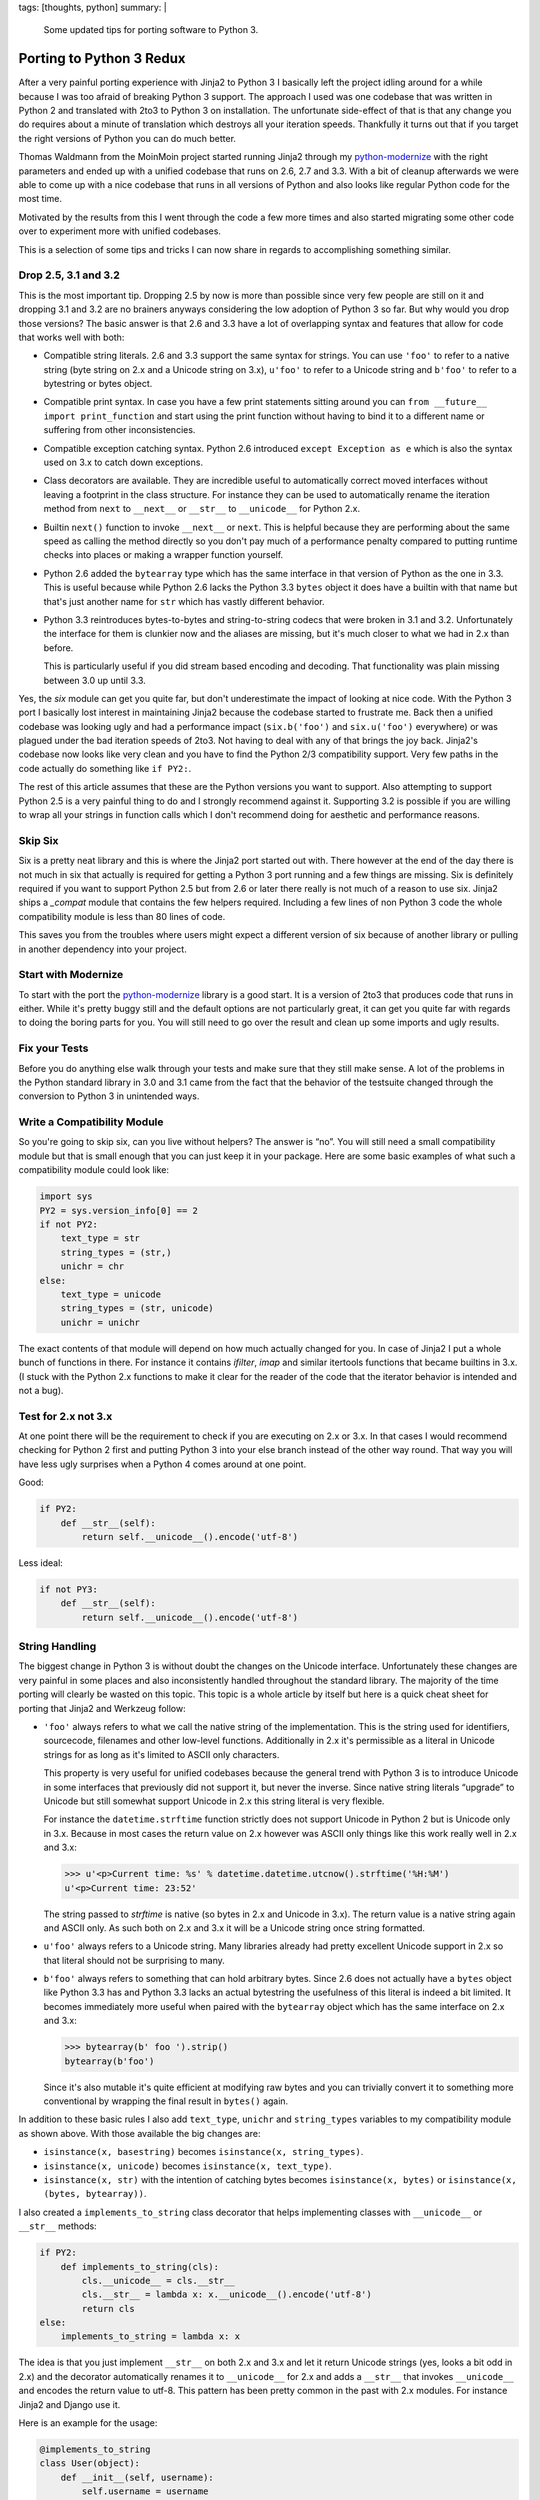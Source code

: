 tags: [thoughts, python]
summary: |
  Some updated tips for porting software to Python 3.

Porting to Python 3 Redux
=========================

After a very painful porting experience with Jinja2 to Python 3 I
basically left the project idling around for a while because I was too
afraid of breaking Python 3 support.  The approach I used was one codebase
that was written in Python 2 and translated with 2to3 to Python 3 on
installation.  The unfortunate side-effect of that is that any change you
do requires about a minute of translation which destroys all your
iteration speeds.  Thankfully it turns out that if you target the right
versions of Python you can do much better.

Thomas Waldmann from the MoinMoin project started running Jinja2 through
my `python-modernize <https://github.com/mitsuhiko/python-modernize>`_
with the right parameters and ended up with a unified codebase that runs
on 2.6, 2.7 and 3.3.  With a bit of cleanup afterwards we were able to
come up with a nice codebase that runs in all versions of Python and also
looks like regular Python code for the most time.

Motivated by the results from this I went through the code a few more
times and also started migrating some other code over to experiment more
with unified codebases.

This is a selection of some tips and tricks I can now share in regards to
accomplishing something similar.

Drop 2.5, 3.1 and 3.2
---------------------

This is the most important tip.  Dropping 2.5 by now is more than possible
since very few people are still on it and dropping 3.1 and 3.2 are no
brainers anyways considering the low adoption of Python 3 so far.  But why
would you drop those versions?  The basic answer is that 2.6 and 3.3 have
a lot of overlapping syntax and features that allow for code that works
well with both:

-   Compatible string literals.  2.6 and 3.3 support the same syntax for
    strings.  You can use ``'foo'`` to refer to a native string (byte
    string on 2.x and a Unicode string on 3.x), ``u'foo'`` to refer to a
    Unicode string and ``b'foo'`` to refer to a bytestring or bytes
    object.
-   Compatible print syntax.  In case you have a few print statements
    sitting around you can ``from __future__ import print_function`` and
    start using the print function without having to bind it to a
    different name or suffering from other inconsistencies.
-   Compatible exception catching syntax.  Python 2.6 introduced ``except
    Exception as e`` which is also the syntax used on 3.x to catch down
    exceptions.
-   Class decorators are available.  They are incredible useful to
    automatically correct moved interfaces without leaving a footprint in
    the class structure.  For instance they can be used to automatically
    rename the iteration method from ``next`` to ``__next__`` or
    ``__str__`` to ``__unicode__`` for Python 2.x.
-   Builtin ``next()`` function to invoke ``__next__`` or ``next``.  This
    is helpful because they are performing about the same speed as calling
    the method directly so you don't pay much of a performance penalty
    compared to putting runtime checks into places or making a wrapper
    function yourself.
-   Python 2.6 added the ``bytearray`` type which has the same interface
    in that version of Python as the one in 3.3.  This is useful because
    while Python 2.6 lacks the Python 3.3 ``bytes`` object it does have
    a builtin with that name but that's just another name for ``str``
    which has vastly different behavior.
-   Python 3.3 reintroduces bytes-to-bytes and string-to-string codecs
    that were broken in 3.1 and 3.2.  Unfortunately the interface for them
    is clunkier now and the aliases are missing, but it's much closer to
    what we had in 2.x than before.

    This is particularly useful if you did stream based encoding and
    decoding.  That functionality was plain missing between 3.0 up until
    3.3.

Yes, the `six` module can get you quite far, but don't underestimate the
impact of looking at nice code.  With the Python 3 port I basically lost
interest in maintaining Jinja2 because the codebase started to frustrate
me.  Back then a unified codebase was looking ugly and had a performance
impact (``six.b('foo')`` and ``six.u('foo')`` everywhere) or was plagued
under the bad iteration speeds of 2to3.  Not having to deal with any of
that brings the joy back.  Jinja2's codebase now looks like very clean and
you have to find the Python 2/3 compatibility support.  Very few paths in
the code actually do something like ``if PY2:``.

The rest of this article assumes that these are the Python versions you
want to support.  Also attempting to support Python 2.5 is a very painful
thing to do and I strongly recommend against it.  Supporting 3.2 is
possible if you are willing to wrap all your strings in function calls
which I don't recommend doing for aesthetic and performance reasons.

Skip Six
--------

Six is a pretty neat library and this is where the Jinja2 port started out
with.  There however at the end of the day there is not much in six that
actually is required for getting a Python 3 port running and a few things
are missing.  Six is definitely required if you want to support Python 2.5
but from 2.6 or later there really is not much of a reason to use six.
Jinja2 ships a `_compat` module that contains the few helpers required.
Including a few lines of non Python 3 code the whole compatibility module
is less than 80 lines of code.

This saves you from the troubles where users might expect a different
version of six because of another library or pulling in another dependency
into your project.

Start with Modernize
--------------------

To start with the port the `python-modernize`_ library is a good start.
It is a version of 2to3 that produces code that runs in either.  While
it's pretty buggy still and the default options are not particularly
great, it can get you quite far with regards to doing the boring parts for
you.  You will still need to go over the result and clean up some imports
and ugly results.

Fix your Tests
--------------

Before you do anything else walk through your tests and make sure that
they still make sense.  A lot of the problems in the Python standard
library in 3.0 and 3.1 came from the fact that the behavior of the
testsuite changed through the conversion to Python 3 in unintended ways.

Write a Compatibility Module
----------------------------

So you're going to skip six, can you live without helpers?  The answer is
“no”.  You will still need a small compatibility module but that is small
enough that you can just keep it in your package.  Here are some basic
examples of what such a compatibility module could look like:

.. sourcecode:: python

    import sys
    PY2 = sys.version_info[0] == 2
    if not PY2:
        text_type = str
        string_types = (str,)
        unichr = chr
    else:
        text_type = unicode
        string_types = (str, unicode)
        unichr = unichr

The exact contents of that module will depend on how much actually changed
for you.  In case of Jinja2 I put a whole bunch of functions in there.
For instance it contains `ifilter`, `imap` and similar itertools functions
that became builtins in 3.x.  (I stuck with the Python 2.x functions to
make it clear for the reader of the code that the iterator behavior is
intended and not a bug).

Test for 2.x not 3.x
--------------------

At one point there will be the requirement to check if you are executing
on 2.x or 3.x.  In that cases I would recommend checking for Python 2
first and putting Python 3 into your else branch instead of the other way
round.  That way you will have less ugly surprises when a Python 4 comes
around at one point.

Good:

.. sourcecode:: python

    if PY2:
        def __str__(self):
            return self.__unicode__().encode('utf-8')

Less ideal:

.. sourcecode:: python

    if not PY3:
        def __str__(self):
            return self.__unicode__().encode('utf-8')

String Handling
---------------

The biggest change in Python 3 is without doubt the changes on the Unicode
interface.  Unfortunately these changes are very painful in some places
and also inconsistently handled throughout the standard library.  The
majority of the time porting will clearly be wasted on this topic.  This
topic is a whole article by itself but here is a quick cheat sheet for
porting that Jinja2 and Werkzeug follow:

-   ``'foo'`` always refers to what we call the native string of the
    implementation.  This is the string used for identifiers, sourcecode,
    filenames and other low-level functions.  Additionally in 2.x it's
    permissible as a literal in Unicode strings for as long as it's
    limited to ASCII only characters.
    
    This property is very useful for unified codebases because the general
    trend with Python 3 is to introduce Unicode in some interfaces that
    previously did not support it, but never the inverse.  Since native
    string literals “upgrade” to Unicode but still somewhat support
    Unicode in 2.x this string literal is very flexible.
    
    For instance the ``datetime.strftime`` function strictly does not
    support Unicode in Python 2 but is Unicode only in 3.x.  Because in
    most cases the return value on 2.x however was ASCII only things like
    this work really well in 2.x and 3.x:

    .. sourcecode:: pycon

        >>> u'<p>Current time: %s' % datetime.datetime.utcnow().strftime('%H:%M')
        u'<p>Current time: 23:52'

    The string passed to `strftime` is native (so bytes in 2.x and Unicode
    in 3.x).  The return value is a native string again and ASCII only.
    As such both on 2.x and 3.x it will be a Unicode string once string
    formatted.

-   ``u'foo'`` always refers to a Unicode string.  Many libraries already
    had pretty excellent Unicode support in 2.x so that literal should not
    be surprising to many.

-   ``b'foo'`` always refers to something that can hold arbitrary bytes.
    Since 2.6 does not actually have a ``bytes`` object like Python 3.3
    has and Python 3.3 lacks an actual bytestring the usefulness of this
    literal is indeed a bit limited.  It becomes immediately more useful
    when paired with the ``bytearray`` object which has the same interface
    on 2.x and 3.x:

    .. sourcecode:: pycon

        >>> bytearray(b' foo ').strip()
        bytearray(b'foo')

    Since it's also mutable it's quite efficient at modifying raw bytes
    and you can trivially convert it to something more conventional by
    wrapping the final result in ``bytes()`` again.

In addition to these basic rules I also add ``text_type``, ``unichr``
and ``string_types`` variables to my compatibility module as shown above.
With those available the big changes are:

-   ``isinstance(x, basestring)`` becomes ``isinstance(x, string_types)``.
-   ``isinstance(x, unicode)`` becomes ``isinstance(x, text_type)``.
-   ``isinstance(x, str)`` with the intention of catching bytes becomes
    ``isinstance(x, bytes)`` or ``isinstance(x, (bytes, bytearray))``.

I also created a ``implements_to_string`` class decorator that helps
implementing classes with ``__unicode__`` or ``__str__`` methods:

.. sourcecode:: python

    if PY2:
        def implements_to_string(cls):
            cls.__unicode__ = cls.__str__
            cls.__str__ = lambda x: x.__unicode__().encode('utf-8')
            return cls
    else:
        implements_to_string = lambda x: x

The idea is that you just implement ``__str__`` on both 2.x and 3.x and
let it return Unicode strings (yes, looks a bit odd in 2.x) and the
decorator automatically renames it to ``__unicode__`` for 2.x and adds a
``__str__`` that invokes ``__unicode__`` and encodes the return value to
utf-8.  This pattern has been pretty common in the past with 2.x modules.
For instance Jinja2 and Django use it.

Here is an example for the usage:

.. sourcecode:: python

    @implements_to_string
    class User(object):
        def __init__(self, username):
            self.username = username
        def __str__(self):
            return self.username

Metaclass Syntax Changes
------------------------

Since Python 3 changed the syntax for defining the metaclass to use in an
incompatible way this makes porting a bit harder than it should be.  Six
has a ``with_metaclass`` function that can work around this issue but it
generates a dummy class that shows up in the inheritance tree.  For Jinja2
I was not happy enough with that solution and modified it a bit.  The
external API is the same but the implementation uses a temporary class
to hook in the metaclass.  The benefit is that you don't have to pay a
performance penalty for using it and your inheritance tree stays nice.

The code is a bit hard to understand.  The basic idea is exploiting the
idea that metaclasses can customize class creation and are picked by by
the parent class.  This particular implementation uses a metaclass to
remove its own parent from the inheritance tree on subclassing.  The end
result is that the function creates a dummy class with a dummy metaclass.
Once subclassed the dummy classes metaclass is used which has a
constructor that basically instances a new class from the original parent
and the actually intended metaclass.  That way the dummy class and dummy
metaclass never show up.

This is what it looks like:

.. sourcecode:: python

    def with_metaclass(meta, *bases):
        class metaclass(meta):
            __call__ = type.__call__
            __init__ = type.__init__
            def __new__(cls, name, this_bases, d):
                if this_bases is None:
                    return type.__new__(cls, name, (), d)
                return meta(name, bases, d)
        return metaclass('temporary_class', None, {})

And here is how you use it:

.. sourcecode:: python

    class BaseForm(object):
        pass

    class FormType(type):
        pass

    class Form(with_metaclass(FormType, BaseForm)):
        pass

Dictionaries
------------

One of the more annoying changes in Python 3 are the changes on the
dictionary iterator protocols.  In Python 2 all dictionaries had
``keys()``, ``values()`` and ``items()`` that returned lists and
``iterkeys()``, ``itervalues()`` and ``iteritems()`` that returned
iterators.  In Python 3 none of that exists any more.  Instead they were
replaced with new methods that return view objects.

``keys()`` returns a key view which behaves like some sort of read-only
set, ``values()`` which returns a read-only container and iterable (not an
iterator!) and ``items()`` which returns some sort of read-only set-like
object.  Unlike regular sets it however can also point to mutable objects
in which case some methods will fail at runtime.

On the positive side a lot of people missed that views are not iterators
so in many cases you can just ignore that.  Werkzeug and Django implement
a bunch of custom dictionary objects and in both cases the decision was
made to just ignore the existence of view objects and let ``keys()`` and
friends return iterators.

This is currently the only sensible thing to do due to limitations of the
Python interpreter.  There are a few problems with it:

-   The fact that the views are not iterators by themselves mean that in
    the average case you create a temporary object for no good reason.
-   The set-like behavior of the builtin dictionary views cannot be
    replicated in pure Python due to `limitations in the interpreter
    <http://bugs.python.org/issue2226>`_.
-   Implementing views for 3.x and iterators for 2.x would mean a lot of
    code duplication.

This is what the Jinja2 codebase went with for iterating over
dictionaries:

.. sourcecode:: python

    if PY2:
        iterkeys = lambda d: d.iterkeys()
        itervalues = lambda d: d.itervalues()
        iteritems = lambda d: d.iteritems()
    else:
        iterkeys = lambda d: iter(d.keys())
        itervalues = lambda d: iter(d.values())
        iteritems = lambda d: iter(d.items())

For implementing dictionary like objects a class decorator can become
useful again:

.. sourcecode:: python

    if PY2:
        def implements_dict_iteration(cls):
            cls.iterkeys = cls.keys
            cls.itervalues = cls.values
            cls.iteritems = cls.items
            cls.keys = lambda x: list(x.iterkeys())
            cls.values = lambda x: list(x.itervalues())
            cls.items = lambda x: list(x.iteritems())
            return cls
    else:
        implements_dict_iteration = lambda x: x

In that case all you need to do is to implement the ``keys()`` and friends
method as iterators and the rest happens automatically:

.. sourcecode:: python

    @implements_dict_iteration
    class MyDict(object):
        ...

        def keys(self):
            for key, value in iteritems(self):
                yield key

        def values(self):
            for key, value in iteritems(self):
                yield value

        def items(self):
            ...

General Iterator Changes
------------------------

Since iterators changed in general a bit of help is needed to make this
painless.  The only change really is the transition from ``next()`` to
``__next__``.  Thankfully this is already transparently handled.  The only
thing you really need to change is to go from ``x.next()`` to ``next(x)``
and the language does the rest.

If you plan on defining iterators a class decorator again becomes helpful:

.. sourcecode:: python

    if PY2:
        def implements_iterator(cls):
            cls.next = cls.__next__
            del cls.__next__
            return cls
    else:
        implements_iterator = lambda x: x

For implementing this class just name the iteration step method
``__next__`` in all versions:

.. sourcecode:: python

    @implements_iterator
    class UppercasingIterator(object):
        def __init__(self, iterable):
            self._iter = iter(iterable)
        def __iter__(self):
            return self
        def __next__(self):
            return next(self._iter).upper()

Transformation Codecs
---------------------

One of the nice features of the Python 2 encoding protocol was that it was
independent of types.  You could register an encoding that would transform
a csv file into a numpy array if you would have preferred that.  This
feature however was not well known since the primary exposed interface of
encodings was attached to string objects.  Since they got stricter in 3.x
a lot of that functionality was removed in 3.0 but later reintroduced in
3.3 again since it proved useful.  Basically all codecs that did not
convert between Unicode and bytes or the other way round were unavailable
until 3.3.  Among those codecs are the hex and base64 codec.

There are two use cases for those codecs: operations on strings and
operations on streams.  The former is well known as ``str.encode()`` in
2.x but now looks different if you want to support 2.x and 3.x due to the
changed string API:

.. sourcecode:: pycon

    >>> import codecs
    >>> codecs.encode(b'Hey!', 'base64_codec')
    'SGV5IQ==\n'

You will also notice that the codecs are missing the aliases in 3.3 which
requires you to write ``'base64_codec'`` instead of ``'base64'``.

(These codecs are preferable over the functions in the `binascii` module
because they support operations on streams through the `incremental
encoding and decoding support
<http://docs.python.org/3/library/codecs.html#incrementalencoder-objects>`_.)

Other Notes
-----------

There are still a few places where I don't have nice solutions for yet or
are generally annoying to deal with but they are getting fewer.  Some of
them are unfortunately now part of the Python 3 API are hard to discover
until you trigger an edge case.

-   Filesystem and file IO access continues to be annoying to deal with on
    Linux due to it not being based on Unicode.  The ``open()`` function
    and the filesystem layer have dangerous platform specific defaults.
    If I SSH into a ``en_US`` machine from an ``de_AT`` one for instance
    Python loves falling back to ASCII encoding for both file system and
    file operations.
        
    Generally I noticed the most reliable way to do text on Python 3 that
    also works okay on 2.x is just to open files in binary mode and
    explicitly decode.  Alternatively you can use the ``codecs.open`` or
    ``io.open`` function on 2.x and the builtin ``open`` on Python 3 with
    an explicit encoding.
-   URLs in the standard library are represented incorrectly as Unicode
    which causes some URLs to not be dealt with correctly on 3.x.
-   Raising exceptions with a traceback object requires a helper function
    since the syntax changed.  This is very uncommon in general and easy
    enough to wrap.  Since the syntax changed this is one of the
    situations where you will have to move code into an exec block:

    .. sourcecode:: python

        if PY2:
            exec('def reraise(tp, value, tb):\n raise tp, value, tb')
        else:
            def reraise(tp, value, tb):
                raise value.with_traceback(tb)

-   The previous ``exec`` trick is useful in general if you have some code
    that depends on different syntax.  Since exec itself has a different
    syntax now you won't be able to use it to execute something against an
    arbitrary namespace.  This is not a huge deal because ``eval`` with
    ``compile`` can be used as a drop-in that works on both versions.
    Alternatively you can bootstrap an ``exec_`` function through ``exec``
    itself.

    .. sourcecode:: python

        exec_ = lambda s, *a: eval(compile(s, '<string>', 'exec'), *a)
-   If you have a C module written on top of the Python C API: shoot
    yourself.  There is no tooling available for that yet from what I know
    and so much stuff changed.  Take this as an opportunity to ditch the
    way you build modules and redo it on top of `cffi
    <https://cffi.readthedocs.org/en/release-0.6/>`_ or `ctypes`.  If
    that's not an option because you're something like numpy then you will
    just have to accept the pain.  Maybe try writing some abomination on
    top of the C-preprocessor that makes porting easier.
-   Use `tox <https://bitbucket.org/hpk42/tox>`_ for local testing.  Being
    able to run your tests against all python versions at once is very
    helpful and will find you a lot of issues.

Outlook
-------

Unified codebases for 2.x and 3.x are definitely within reach now.  The
majority of the porting time will still be spend trying to figure out how
APIs are going to behave with regards to Unicode and interoperability with
other modules that might have changed their API.  In any case if you want
to consider porting libraries don't bother with versions outside below
2.5, 3.0-3.2 and it will not hurt as much.
